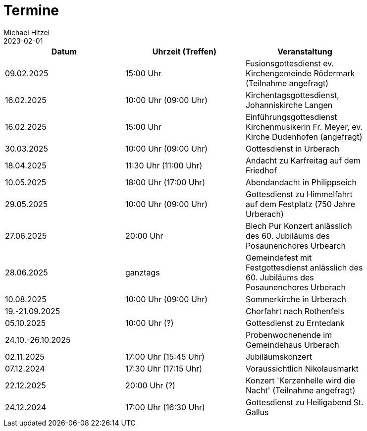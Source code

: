 = Termine
Michael Hitzel
2023-02-01
:jbake-type: page
:jbake-status: published
:jbake-tags: page, asciidoc
:idprefix:

[width=85]
|===
|Datum |Uhrzeit (Treffen) |Veranstaltung

|09.02.2025
|15:00 Uhr
|Fusionsgottesdienst ev. Kirchengemeinde Rödermark (Teilnahme angefragt)

|16.02.2025
|10:00 Uhr (09:00 Uhr)
|Kirchentagsgottesdienst, Johanniskirche Langen

|16.02.2025
|15:00 Uhr
|Einführungsgottesdienst Kirchenmusikerin Fr. Meyer, ev. Kirche Dudenhofen (angefragt)

|30.03.2025
|10:00 Uhr (09:00 Uhr)
|Gottesdienst in Urberach

|18.04.2025
|11:30 Uhr (11:00 Uhr)
|Andacht zu Karfreitag auf dem Friedhof

|10.05.2025
|18:00 Uhr (17:00 Uhr)
|Abendandacht in Philippseich

|29.05.2025
|10:00 Uhr (09:00 Uhr)
|Gottesdienst zu Himmelfahrt auf dem Festplatz (750 Jahre Urberach)

|27.06.2025
|20:00 Uhr
|Blech Pur Konzert anlässlich des 60. Jubiläums des Posaunenchores Urbearch

|28.06.2025
|ganztags
|Gemeindefest mit Festgottesdienst anlässlich des 60. Jubiläums des Posaunenchores Urberach

|10.08.2025
|10:00 Uhr (09:00 Uhr)
|Sommerkirche in Urberach

|19.-21.09.2025
|
|Chorfahrt nach Rothenfels

|05.10.2025
|10:00 Uhr (?)
|Gottesdienst zu Erntedank

|24.10.-26.10.2025
|
|Probenwochenende im Gemeindehaus Urberach

|02.11.2025
|17:00 Uhr (15:45 Uhr)
|Jubiläumskonzert

|07.12.2024
|17:30 Uhr (17:15 Uhr)
|Voraussichtlich Nikolausmarkt

|22.12.2025
|20:00 Uhr (?)
|Konzert 'Kerzenhelle wird die Nacht' (Teilnahme angefragt)

|24.12.2024
|17:00 Uhr (16:30 Uhr)
|Gottesdienst zu Heiligabend St. Gallus



|===
